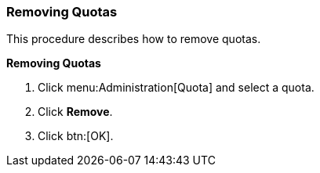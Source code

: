 :_content-type: PROCEDURE
[id="Removing_Quotas"]
=== Removing Quotas

This procedure describes how to remove quotas.


*Removing Quotas*

. Click menu:Administration[Quota] and select a quota.
. Click *Remove*.
. Click btn:[OK].
